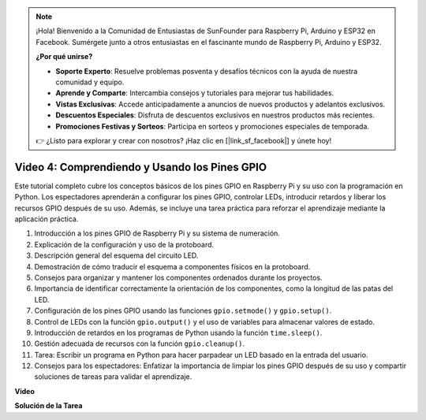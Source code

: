 .. note::

    ¡Hola! Bienvenido a la Comunidad de Entusiastas de SunFounder para Raspberry Pi, Arduino y ESP32 en Facebook. Sumérgete junto a otros entusiastas en el fascinante mundo de Raspberry Pi, Arduino y ESP32.

    **¿Por qué unirse?**

    - **Soporte Experto**: Resuelve problemas posventa y desafíos técnicos con la ayuda de nuestra comunidad y equipo.
    - **Aprende y Comparte**: Intercambia consejos y tutoriales para mejorar tus habilidades.
    - **Vistas Exclusivas**: Accede anticipadamente a anuncios de nuevos productos y adelantos exclusivos.
    - **Descuentos Especiales**: Disfruta de descuentos exclusivos en nuestros productos más recientes.
    - **Promociones Festivas y Sorteos**: Participa en sorteos y promociones especiales de temporada.

    👉 ¿Listo para explorar y crear con nosotros? ¡Haz clic en [|link_sf_facebook|] y únete hoy!


Video 4: Comprendiendo y Usando los Pines GPIO
=======================================================================================

Este tutorial completo cubre los conceptos básicos de los pines GPIO en Raspberry Pi y su uso con la programación en Python. Los espectadores aprenderán a configurar los pines GPIO, controlar LEDs, introducir retardos y liberar los recursos GPIO después de su uso. Además, se incluye una tarea práctica para reforzar el aprendizaje mediante la aplicación práctica.

1. Introducción a los pines GPIO de Raspberry Pi y su sistema de numeración.
2. Explicación de la configuración y uso de la protoboard.
3. Descripción general del esquema del circuito LED.
4. Demostración de cómo traducir el esquema a componentes físicos en la protoboard.
5. Consejos para organizar y mantener los componentes ordenados durante los proyectos.
6. Importancia de identificar correctamente la orientación de los componentes, como la longitud de las patas del LED.
7. Configuración de los pines GPIO usando las funciones ``gpio.setmode()`` y ``gpio.setup()``.
8. Control de LEDs con la función ``gpio.output()`` y el uso de variables para almacenar valores de estado.
9. Introducción de retardos en los programas de Python usando la función ``time.sleep()``.
10. Gestión adecuada de recursos con la función ``gpio.cleanup()``.
11. Tarea: Escribir un programa en Python para hacer parpadear un LED basado en la entrada del usuario.
12. Consejos para los espectadores: Enfatizar la importancia de limpiar los pines GPIO después de su uso y compartir soluciones de tareas para validar el aprendizaje.

**Video**

.. raw:: html


    <iframe width="700" height="500" src="https://www.youtube.com/embed/az90qK3jmDo?si=_U47tOoNF9-51xtr" title="YouTube video player" frameborder="0" allow="accelerometer; autoplay; clipboard-write; encrypted-media; gyroscope; picture-in-picture; web-share" allowfullscreen></iframe>


**Solución de la Tarea**

.. raw:: html

    <iframe width="700" height="500" src="https://www.youtube.com/embed/n9v3G0JqTaI?si=P42m5hVv7PhvLrCS" title="YouTube video player" frameborder="0" allow="accelerometer; autoplay; clipboard-write; encrypted-media; gyroscope; picture-in-picture; web-share" allowfullscreen></iframe>